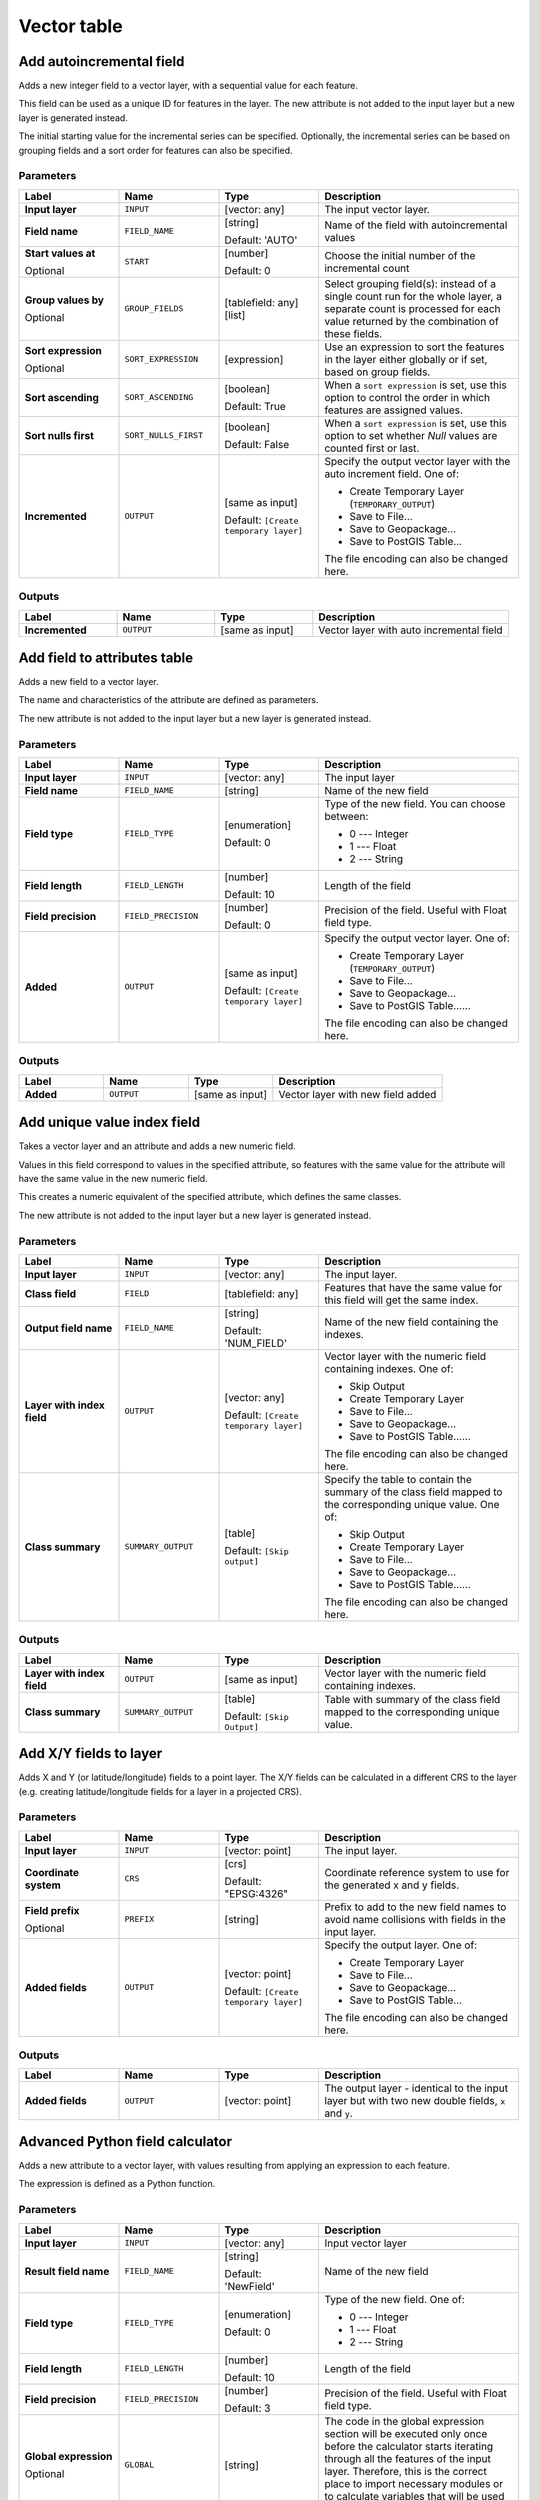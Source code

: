 Vector table
============

.. only:: html

   .. contents::
      :local:
      :depth: 1


.. _qgisaddautoincrementalfield:

Add autoincremental field
-------------------------
Adds a new integer field to a vector layer, with a sequential value for each feature.

This field can be used as a unique ID for features in the layer. The new attribute
is not added to the input layer but a new layer is generated instead.

The initial starting value for the incremental series can be specified.
Optionally, the incremental series can be based on grouping fields and a sort order
for features can also be specified.

Parameters
..........

.. list-table::
   :header-rows: 1
   :widths: 20 20 20 40
   :stub-columns: 0

   * - Label
     - Name
     - Type
     - Description
   * - **Input layer**
     - ``INPUT``
     - [vector: any]
     - The input vector layer.
   * - **Field name**
     - ``FIELD_NAME``
     - [string]
       
       Default: 'AUTO'
     - Name of the field with autoincremental values
   * - **Start values at**
       
       Optional
     - ``START``
     - [number]
       
       Default: 0
     - Choose the initial number of the incremental count
   * - **Group values by**
       
       Optional
     - ``GROUP_FIELDS``
     - [tablefield: any] [list]
     - Select grouping field(s): instead of a single count
       run for the whole layer, a separate count is processed
       for each value returned by the combination of these
       fields.
   * - **Sort expression**
       
       Optional
     - ``SORT_EXPRESSION``
     - [expression]
     - Use an expression to sort the features in the layer
       either globally or if set, based on group fields.
   * - **Sort ascending**
     - ``SORT_ASCENDING``
     - [boolean]
       
       Default: True
     - When a ``sort expression`` is set, use this option
       to control the order in which features are assigned
       values.
   * - **Sort nulls first**
     - ``SORT_NULLS_FIRST``
     - [boolean]
       
       Default: False
     - When a ``sort expression`` is set, use this option
       to set whether *Null* values are counted first or
       last.
   * - **Incremented**
     - ``OUTPUT``
     - [same as input]
       
       Default: ``[Create temporary layer]``
     - Specify the output vector layer with the auto increment
       field.
       One of:
      
       * Create Temporary Layer (``TEMPORARY_OUTPUT``)
       * Save to File...
       * Save to Geopackage...
       * Save to PostGIS Table...
      
       The file encoding can also be changed here.

Outputs
.......

.. list-table::
   :header-rows: 1
   :widths: 20 20 20 40
   :stub-columns: 0

   * - Label
     - Name
     - Type
     - Description
   * - **Incremented**
     - ``OUTPUT``
     - [same as input]
     - Vector layer with auto incremental field


.. _qgisaddfieldtoattributestable:

Add field to attributes table
-----------------------------
Adds a new field to a vector layer.

The name and characteristics of the attribute are defined as parameters.

The new attribute is not added to the input layer but a new layer is generated
instead.

Parameters
..........

.. list-table::
   :header-rows: 1
   :widths: 20 20 20 40
   :stub-columns: 0

   * - Label
     - Name
     - Type
     - Description

   * - **Input layer**
     - ``INPUT``
     - [vector: any]
     - The input layer
   * - **Field name**
     - ``FIELD_NAME``
     - [string]
     - Name of the new field
   * - **Field type**
     - ``FIELD_TYPE``
     - [enumeration]
       
       Default: 0
     - Type of the new field. You can choose between:
       
       * 0 --- Integer
       * 1 --- Float
       * 2 --- String
       
   * - **Field length**
     - ``FIELD_LENGTH``
     - [number]
       
       Default: 10
     - Length of the field
   * - **Field precision**
     - ``FIELD_PRECISION``
     - [number]
       
       Default: 0
     - Precision of the field. Useful with Float field type.
   * - **Added**
     - ``OUTPUT``
     - [same as input]
       
       Default: ``[Create temporary layer]``
     - Specify the output vector layer.
       One of:
       
       * Create Temporary Layer (``TEMPORARY_OUTPUT``)
       * Save to File...
       * Save to Geopackage...
       * Save to PostGIS Table......
       
       The file encoding can also be changed here.

Outputs
.......

.. list-table::
   :header-rows: 1
   :widths: 20 20 20 40
   :stub-columns: 0

   * - Label
     - Name
     - Type
     - Description
   * - **Added**
     - ``OUTPUT``
     - [same as input]
     - Vector layer with new field added


.. _qgisadduniquevalueindexfield:

Add unique value index field
----------------------------
Takes a vector layer and an attribute and adds a new numeric field.

Values in this field correspond to values in the specified attribute, so features
with the same value for the attribute will have the same value in the new numeric
field.

This creates a numeric equivalent of the specified attribute, which defines the
same classes.

The new attribute is not added to the input layer but a new layer is generated
instead.

Parameters
..........

.. list-table::
   :header-rows: 1
   :widths: 20 20 20 40
   :stub-columns: 0

   * - Label
     - Name
     - Type
     - Description
   * - **Input layer**
     - ``INPUT``
     - [vector: any]
     - The input layer.
   * - **Class field**
     - ``FIELD``
     - [tablefield: any]
     - Features that have the same value for this field will get the
       same index.
   * - **Output field name**
     - ``FIELD_NAME``
     - [string]
       
       Default: 'NUM_FIELD'
     - Name of the new field containing the indexes.
   * - **Layer with index field**
     - ``OUTPUT``
     - [vector: any]
       
       Default: ``[Create temporary layer]``
     - Vector layer with the numeric field containing indexes.
       One of:
      
       * Skip Output
       * Create Temporary Layer
       * Save to File...
       * Save to Geopackage...
       * Save to PostGIS Table......
       
       The file encoding can also be changed here.
   * - **Class summary**
     - ``SUMMARY_OUTPUT``
     - [table]
       
       Default: ``[Skip output]``
     - Specify the table to contain the summary of the class field
       mapped to the corresponding unique value.
       One of:
      
       * Skip Output
       * Create Temporary Layer
       * Save to File...
       * Save to Geopackage...
       * Save to PostGIS Table......
       
       The file encoding can also be changed here.

Outputs
.......

.. list-table::
   :header-rows: 1
   :widths: 20 20 20 40
   :stub-columns: 0

   * - Label
     - Name
     - Type
     - Description
   * - **Layer with index field**
     - ``OUTPUT``
     - [same as input]
     - Vector layer with the numeric field containing indexes.
   * - **Class summary**
     - ``SUMMARY_OUTPUT``
     - [table]
       
       Default: ``[Skip Output]``
     - Table with summary of the class field mapped to the corresponding
       unique value.  


.. _qgisaddxyfieldstolayer:

Add X/Y fields to layer
----------------------------
Adds X and Y (or latitude/longitude) fields to a point layer.
The X/Y fields can be calculated in a different CRS to the layer
(e.g. creating latitude/longitude fields for a layer in a projected CRS).

Parameters
..........

.. list-table::
   :header-rows: 1
   :widths: 20 20 20 40
   :stub-columns: 0

   * - Label
     - Name
     - Type
     - Description
   * - **Input layer**
     - ``INPUT``
     - [vector: point]
     - The input layer.
   * - **Coordinate system**
     - ``CRS``
     - [crs]
       
       Default: "EPSG:4326"
     - Coordinate reference system to use for the generated x and
       y fields.
   * - **Field prefix**
       
       Optional
     - ``PREFIX``
     - [string]
     - Prefix to add to the new field names to avoid name collisions
       with fields in the input layer.
   * - **Added fields**
     - ``OUTPUT``
     - [vector: point]

       Default: ``[Create temporary layer]``
     - Specify the output layer.
       One of:

       * Create Temporary Layer
       * Save to File...
       * Save to Geopackage...
       * Save to PostGIS Table...

       The file encoding can also be changed here.

Outputs
.......

.. list-table::
   :header-rows: 1
   :widths: 20 20 20 40
   :stub-columns: 0

   * - Label
     - Name
     - Type
     - Description
   * - **Added fields**
     - ``OUTPUT``
     - [vector: point]
     - The output layer - identical to the input layer but with two
       new double fields, ``x`` and ``y``.


.. _qgisadvancedpythonfieldcalculator:

Advanced Python field calculator
--------------------------------
Adds a new attribute to a vector layer, with values resulting from applying an
expression to each feature.

The expression is defined as a Python function.

Parameters
..........

.. list-table::
   :header-rows: 1
   :widths: 20 20 20 40
   :stub-columns: 0

   * - Label
     - Name
     - Type
     - Description
   * - **Input layer**
     - ``INPUT``
     - [vector: any]
     - Input vector layer
   * - **Result field name**
     - ``FIELD_NAME``
     - [string]
       
       Default: 'NewField'
     - Name of the new field
   * - **Field type**
     - ``FIELD_TYPE``
     - [enumeration]
       
       Default: 0
     - Type of the new field. One of:
       
       * 0 --- Integer
       * 1 --- Float
       * 2 --- String
       
   * - **Field length**
     - ``FIELD_LENGTH``
     - [number]
       
       Default: 10
     - Length of the field
   * - **Field precision**
     - ``FIELD_PRECISION``
     - [number]
       
       Default: 3
     - Precision of the field. Useful with Float field type.
   * - **Global expression**
       
       Optional
     - ``GLOBAL``
     - [string]
     - The code in the global expression section will be
       executed only once before the calculator starts
       iterating through all the features of the input layer.
       Therefore, this is the correct place to import
       necessary modules or to calculate variables that
       will be used in subsequent calculations.
   * - **Formula**
     - ``FORMULA``
     - [string]
     - The Python formula to evaluate.
       Example: To calculate the area of an input polygon layer you
       can add::
       
         value = $geom.area()
       
   * - **Calculated**
     - ``OUTPUT``
     - [same as input]
       
       Default: ``[Create temporary layer]``
     - Specify the vector layer with the new calculated
       field. One of:
       
       * Create Temporary Layer
       * Save to File...
       * Save to Geopackage...
       * Save to PostGIS Table......
       
       The file encoding can also be changed here.

Outputs
.......

.. list-table::
   :header-rows: 1
   :widths: 20 20 20 40
   :stub-columns: 0

   * - Label
     - Name
     - Type
     - Description
   * - **Calculated**
     - ``OUTPUT``
     - [same as input]
     - Vector layer with the new calculated field


.. _qgisdeletecolumn:

Drop field(s)
-------------
Takes a vector layer and generates a new one that has the same features but
without the selected columns.

Parameters
..........

.. list-table::
   :header-rows: 1
   :widths: 20 20 20 40
   :stub-columns: 0

   * - Label
     - Name
     - Type
     - Description
   * - **Input layer**
     - ``INPUT``
     - [vector: any]
     - Input vector layer to drop field(s) from
   * - **Fields to drop**
     - ``COLUMN``
     - [tablefield: any] [list]
     - The field(s) to drop
   * - **Remaining fields**
     - ``OUTPUT``
     - [same as input]
       
       Default: ``[Create temporary layer]``
     - Specify the output vector layer with the remaining fields.
       One of:
       
       * Create Temporary Layer
       * Save to File...
       * Save to Geopackage...
       * Save to PostGIS Table......
       
       The file encoding can also be changed here.

Outputs
.......

.. list-table::
   :header-rows: 1
   :widths: 20 20 20 40
   :stub-columns: 0

   * - Label
     - Name
     - Type
     - Description
   * - **Remaining fields**
     - ``OUTPUT``
     - [same as input]
     - Vector layer with the remaining fields


.. _qgisexplodehstorefield:

Explode HStore Field
-------------------------
Creates a copy of the input layer and adds a new field
for every unique key in the HStore field.

The expected field list is an optional comma separated
list.
If this list is specified, only these fields are added
and the HStore field is updated.
By default, all unique keys are added.

The PostgreSQL `HStore <https://www.postgresql.org/docs/10/hstore.html>`_
is a simple key-value store used in PostgreSQL and OGR (when reading an
`OSM file <https://gdal.org/drivers/vector/osm.html#other-tags-field>`_
with the ``other_tags`` field.

Parameters
..........

.. list-table::
   :header-rows: 1
   :widths: 20 20 20 40
   :stub-columns: 0

   * - Label
     - Name
     - Type
     - Description
   * - **Input layer**
     - ``INPUT``
     - [vector: any]
     - Input vector layer
   * - **HStore field**
     - ``FIELD``
     - [tablefield: any]
     - The field(s) to drop
   * - **Expected list of fields separated by a comma**

       Optional
     - ``EXPECTED_FIELDS``
     - [string]

       Default: ''
     - Comma-separated list of fields to extract.
       The HStore field will be updated by removing these keys.

   * - **Exploded**
     - ``OUTPUT``
     - [same as input]
       
       Default: ``[Create temporary layer]``
     - Specify the output vector layer. One of:
       
       * Create Temporary Layer
       * Save to File...
       * Save to Geopackage...
       * Save to PostGIS Table......
       
       The file encoding can also be changed here.

Outputs
.......

.. list-table::
   :header-rows: 1
   :widths: 20 20 20 40
   :stub-columns: 0

   * - Label
     - Name
     - Type
     - Description
   * - **Exploded**
     - ``OUTPUT``
     - [same as input]
     - Output vector layer


.. _qgisextractbinary:

Extract binary field
-------------------------
Extracts contents from a binary field, saving them to individual files.
Filenames can be generated using values taken from an attribute in the
source table or based on a more complex expression.

Parameters
..........

.. list-table::
   :header-rows: 1
   :widths: 20 20 20 40
   :stub-columns: 0

   * - Label
     - Name
     - Type
     - Description
   * - **Input layer**
     - ``INPUT``
     - [vector: any]
     - Input vector layer containing the binary data
   * - **Binary field**
     - ``FIELD``
     - [tablefield: any]
     - Field containing the binary data
   * - **File name**
     - ``FILENAME``
     - [expression]
     - Field or expression-based text to name each output file
   * - **Destination folder**
     - ``FOLDER``
     - [folder]
       
       Default: ``[Save to a temporary folder]``
     - Folder in which to store the output files.  One of:
       
       * Save to a Temporary Directory
       * Save to Directory...
       
       The file encoding can also be changed here.

Outputs
.......

.. list-table::
   :header-rows: 1
   :widths: 20 20 20 40
   :stub-columns: 0

   * - Label
     - Name
     - Type
     - Description
   * - **Folder**
     - ``FOLDER``
     - [folder]
     - The folder that contains the output file.


.. _qgisfeaturefilter:

Feature filter
-----------------------------
Filters features from the input layer and redirects
them to one or several outputs.
If you do not know about any attribute names that are common to all
possible input layers, filtering is only possible on the feature
geometry and general record mechanisms, such as ``$id`` and ``uuid``.  

.. note:: This algorithm is only available from the
  :ref:`Graphical modeler <processing.modeler>`.

Parameters
..........

.. list-table::
   :header-rows: 1
   :widths: 20 20 20 40
   :stub-columns: 0

   * - Label
     - Name
     - Type
     - Description
   * - **Input layer**
     - ``INPUT``
     - [vector: any]
     - The input layer.
   * - **Outputs and filters**
       
       (one or more)
     - ``OUTPUT_<name of the filter>``
     - [same as input]
     - The output layers with filters (as many as there are filters).

Outputs
.......

.. list-table::
   :header-rows: 1
   :widths: 20 20 20 40
   :stub-columns: 0

   * - Label
     - Name
     - Type
     - Description
   * - **Output**
       
       (one or more)
     - ``native:filter_1:OUTPUT_<name of filter>``
     - [same as input]
     - The output layers with filtered features (as many as there are
       filters).



.. _qgisfieldcalculator:

Field calculator
----------------
Opens the field calculator (see :ref:`vector_expressions`). You can use all the
supported expressions and functions.

A new layer is created with the result of the expression.

The field calculator is very useful when used in :ref:`processing.modeler`.

Parameters
..........

.. list-table::
   :header-rows: 1
   :widths: 20 20 20 40
   :stub-columns: 0

   * - Label
     - Name
     - Type
     - Description
   * - **Input layer**
     - ``INPUT``
     - [vector: any]
     - The layer to calculate on
   * - **Output field name**
     - ``FIELD_NAME``
     - [string]
     - The name of the field for the results
   * - **Output field type**
     - ``FIELD_TYPE``
     - [enumeration]
       
       Default: 0
     - The type of the field.  One of:
       
       * 0 --- Float
       * 1 --- Integer
       * 2 --- String
       * 3 --- Date
       
   * - **Output field width**
     - ``FIELD_LENGTH``
     - [number]
       
       Default: 10
     - The length of the result field (minimum 0)
   * - **Field precision**
     - ``FIELD_PRECISION``
     - [number]
       
       Default: 3
     - The precision of the result field (minimum 0, maximum 15)
   * - **Create new field**
     - ``NEW_FIELD``
     - [boolean]
       
       Default: True
     - Should the result field be a new field
   * - **Formula**
     - ``FORMULA``
     - [expression]
     - The formula to use to calculate the result
   * - **Output file**
     - ``OUTPUT``
     - [vector: any]
       
       Default: ``[Save to temporary file]``
     - Specification of the output layer.

Outputs
.......

.. list-table::
   :header-rows: 1
   :widths: 20 20 20 40
   :stub-columns: 0

   * - Label
     - Name
     - Type
     - Description
   * - **Calculated**
     - ``OUTPUT``
     - [vector: any]
     - Output layer with the calculated field values

.. _qgisrefactorfields:

Refactor fields
---------------
Allows editing the structure of the attribute table of a vector layer.

Fields can be modified in their type and name, using a fields mapping.

The original layer is not modified. A new layer is generated, which contains a
modified attribute table, according to the provided fields mapping.

Refactor layer fields allows to:

* Change field names and types
* Add and remove fields
* Reorder fields
* Calculate new fields based on expressions
* Load field list from another layer

.. figure:: img/refactor_fields.png
  :align: center

  Refactor fields dialog

Parameters
..........

.. list-table::
   :header-rows: 1
   :widths: 20 20 20 40
   :stub-columns: 0

   * - Label
     - Name
     - Type
     - Description
   * - **Input layer**
     - ``INPUT``
     - [vector: any]
     - The layer to modify
   * - **Fields mapping**
     - ``FIELDS_MAPPING``
     - [list]
     - List of output fields with their definitions.
       The embedded table lists all the fields of the source
       layer and allows you to edit them:

       * Click |newAttribute| to create a new field.
       * Click |deleteAttribute| to remove a field.
       * Use |arrowUp| and |arrowDown| to change the selected field order.
       * Click |clearText| to reset to the default view.

       For each of the fields you'd like to reuse, you need to
       fill the following options:

       :guilabel:`Source expression` (``expression``) [expression]
         Field or expression from the input layer.
     
       :guilabel:`Field name` (``name``) [string]
         Name of the field in the output layer.
         By default input field name is kept.

       :guilabel:`Type` (``type``) [enumeration]
         Data type of the output field.
         One of:
         
         * Date (14)
         * DateTime (16)
         * Double (6)
         * Integer (2)
         * Integer64 (4)
         * String (10)
         * Boolean (1)

       :guilabel:`Length` (``length``) [number]
         Length of the output field.

       :guilabel:`Precision` (``precision``) [number]
         Precision of the output field.

       Fields from another layer can be loaded into the field list
       in :guilabel:`Load fields from layer`.
   * - **Refactored**
     - ``OUTPUT``
     - [vector: any]
       
       Default: ``[Create temporary layer]``
     - Specification of the output layer.
       One of:
       
       * Create Temporary Layer
       * Save to File...
       * Save to Geopackage...
       * Save to PostGIS Table......
       
       The file encoding can also be changed here.

Outputs
.......

.. list-table::
   :header-rows: 1
   :widths: 20 20 20 40
   :stub-columns: 0

   * - Label
     - Name
     - Type
     - Description
   * - **Refactored**
     - ``OUTPUT``
     - [vector: any]
     - Output layer with refactored fields


.. _qgistexttofloat:

Text to float
-------------
Modifies the type of a given attribute in a vector layer, converting a text attribute
containing numeric strings into a numeric attribute (e.g. '1' to ``1.0``).

The algorithm creates a new vector layer so the source one is not modified.

If the conversion is not possible the selected column will have ``NULL`` values.

Parameters
..........

.. list-table::
   :header-rows: 1
   :widths: 20 20 20 40
   :stub-columns: 0

   * - Label
     - Name
     - Type
     - Description
   * - **Input layer**
     - ``INPUT``
     - [vector: any]
     - The input vector layer.
   * - **Text attribute to convert to float**
     - ``FIELD``
     - [tablefield: string]
     - The string field for the input layer that is to be converted to a
       float field.
   * - **Float from text**
     - ``OUTPUT``
     - [same as input]
       
       Default: ``[Create Temporary Layer]``
     - Specify the output layer. One of:
       
       * Create Temporary Layer
       * Save to File...
       * Save to Geopackage...
       * Save to PostGIS Table......
       
       The file encoding can also be changed here.

Outputs
.......

.. list-table::
   :header-rows: 1
   :widths: 20 20 20 40
   :stub-columns: 0

   * - Label
     - Name
     - Type
     - Description
   * - **Float from text**
     - ``OUTPUT``
     - [same as input]
     - Output vector layer with the string field converted into
       a float field


.. Substitutions definitions - AVOID EDITING PAST THIS LINE
   This will be automatically updated by the find_set_subst.py script.
   If you need to create a new substitution manually,
   please add it also to the substitutions.txt file in the
   source folder.

.. |arrowDown| image:: /static/common/mActionArrowDown.png
   :width: 1.5em
.. |arrowUp| image:: /static/common/mActionArrowUp.png
   :width: 1.5em
.. |clearText| image:: /static/common/mIconClearText.png
   :width: 1.5em
.. |deleteAttribute| image:: /static/common/mActionDeleteAttribute.png
   :width: 1.5em
.. |newAttribute| image:: /static/common/mActionNewAttribute.png
   :width: 1.5em
